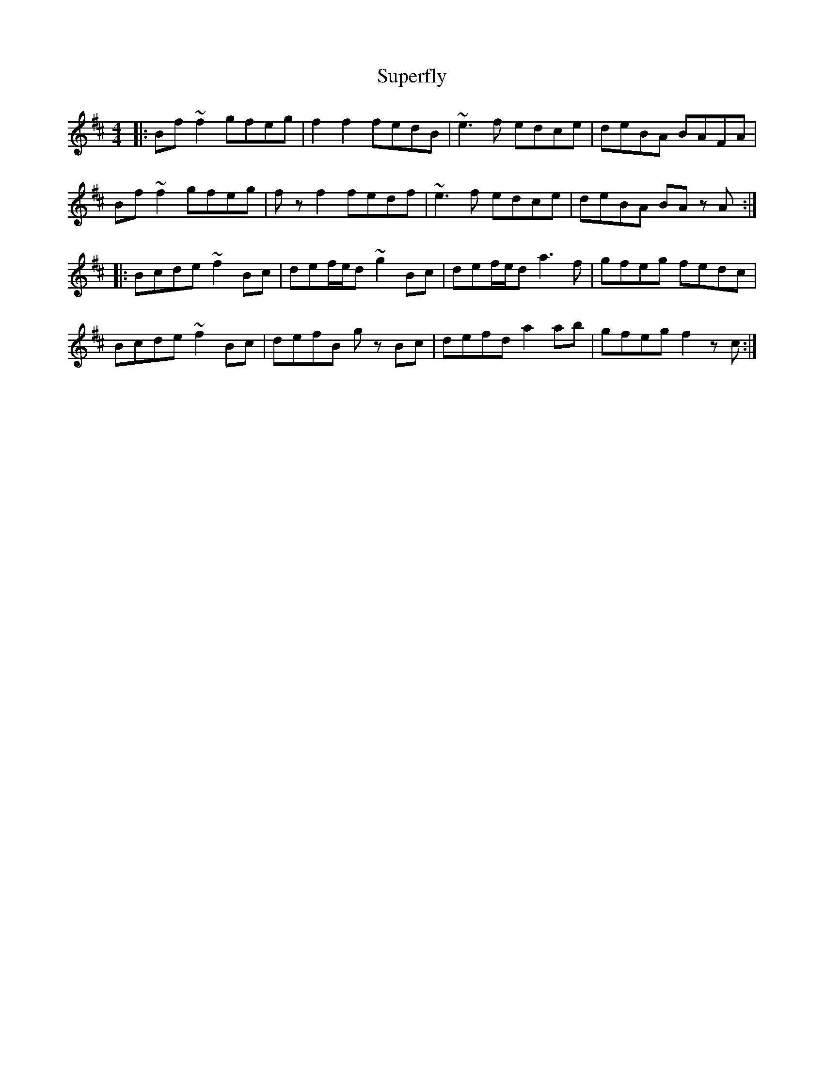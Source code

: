 X: 38915
T: Superfly
R: reel
M: 4/4
K: Bminor
|:Bf ~f2 gfeg|f2 f2 fedB|~e3 f edce|deBA BAFA|
Bf ~f2 gfeg|f z f2 fedf|~e3 f edce|deBA BA z A:|
|:Bcde ~f2 Bc|def/e/d ~g2 Bc|def/e/d a3 f|gfeg fedc|
Bcde ~f2 Bc|defB g z Bc|defd a2 ab|gfeg f2 zc:|

